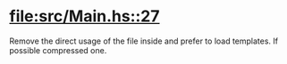 * [[file:src/Main.hs::27]]

  Remove the direct usage of the file inside and prefer to load templates. If
  possible compressed one.
